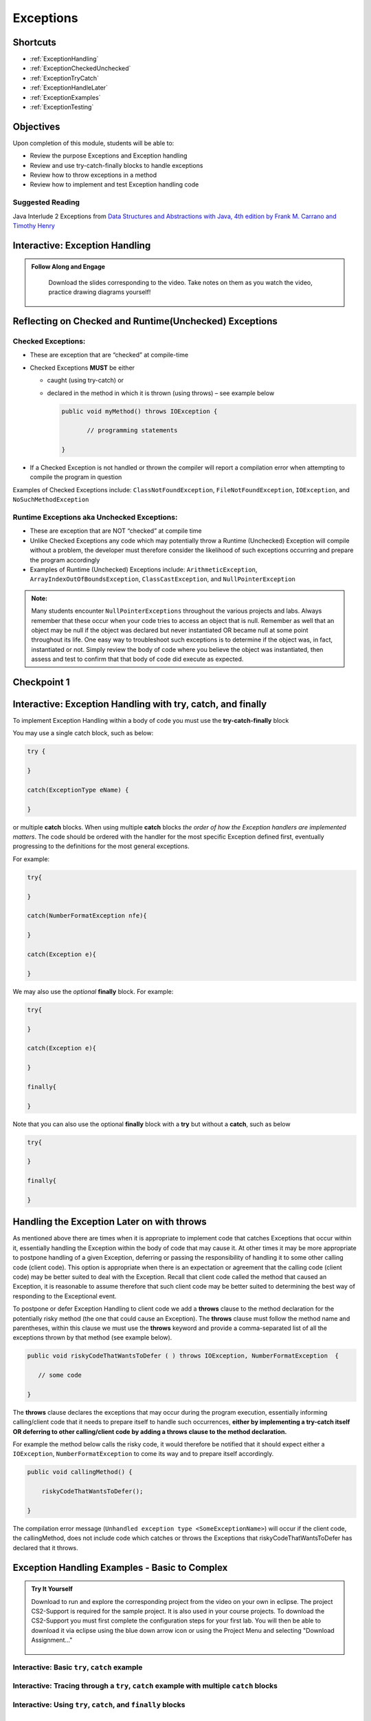 .. This file is part of the OpenDSA eTextbook project. See
.. http://opendsa.org for more details.
.. Copyright (c) 2012-2020 by the OpenDSA Project Contributors, and
.. distributed under an MIT open source license.

.. avmetadata::
   :author: Molly Domino

Exceptions
==========

..
Shortcuts
---------

- :ref:`ExceptionHandling`
- :ref:`ExceptionCheckedUnchecked`
- :ref:`ExceptionTryCatch`
- :ref:`ExceptionHandleLater`
- :ref:`ExceptionExamples`
- :ref:`ExceptionTesting`


Objectives
----------

Upon completion of this module, students will be able to:

* Review the purpose Exceptions and Exception handling
* Review and use try-catch-finally blocks to handle exceptions
* Review how to throw exceptions in a method
* Review how to implement and test Exception handling code

Suggested Reading
~~~~~~~~~~~~~~~~~

Java Interlude 2 Exceptions from  `Data Structures and Abstractions with Java, 4th edition  by Frank M. Carrano and Timothy Henry <https://www.amazon.com/Data-Structures-Abstractions-Java-4th/dp/0133744051/ref=sr_1_1?ie=UTF8&qid=1433699101&sr=8-1&keywords=Data+Structures+and+Abstractions+with+Java>`_

.. _ExceptionHandling: 

Interactive: Exception Handling
-------------------------------

.. admonition:: Follow Along and Engage

    Download the slides corresponding to the video. Take notes on them as you watch the video, practice drawing diagrams yourself!


   .. raw:: html


      <a href="https://courses.cs.vt.edu/cs2114/SWDesignAndDataStructs/course-notes/IntroToExceptions.pdf" target="_blank">
         <img src="https://courses.cs.vt.edu/cs2114/opendsa/icons/projector-screen.png" width="32" height="32">
         Video Slides IntroToExceptions.pdf</img>
      </a>
      <br>
      

.. raw:: html

    <center>
    <iframe type="text/javascript" src='https://cdnapisec.kaltura.com/p/2375811/embedPlaykitJs/uiconf_id/52883092?iframeembed=true&entry_id=1_yrzfgb35' style="width: 960px; height: 395px" allowfullscreen webkitallowfullscreen mozAllowFullScreen allow="autoplay *; fullscreen *; encrypted-media *" frameborder="0"></iframe> 
    </center>

.. _ExceptionCheckedUnchecked: 

Reflecting on Checked and Runtime(Unchecked) Exceptions
-------------------------------------------------------

Checked Exceptions:
~~~~~~~~~~~~~~~~~~~

* These are exception that are “checked” at compile-time
* Checked Exceptions **MUST** be either

  * caught (using try-catch) or
  * declared in the method in which it is thrown (using throws) – see example
    below

    .. code-block:: java
    
       public void myMethod() throws IOException {
    
              // programming statements
    
       }

* If a Checked Exception is not handled or thrown the compiler will report a compilation error when attempting to compile the program in question

Examples of Checked Exceptions include: ``ClassNotFoundException``,
``FileNotFoundException``, ``IOException``, and ``NoSuchMethodException``


Runtime Exceptions aka Unchecked Exceptions:
~~~~~~~~~~~~~~~~~~~~~~~~~~~~~~~~~~~~~~~~~~~~

* These are exception that are NOT “checked” at compile time
* Unlike Checked Exceptions any code which may potentially throw a Runtime (Unchecked) Exception will compile without a problem, the developer must therefore consider the likelihood of such exceptions occurring and prepare the program accordingly
* Examples of Runtime (Unchecked) Exceptions include: ``ArithmeticException``, ``ArrayIndexOutOfBoundsException``, ``ClassCastException``, and ``NullPointerException``


.. admonition:: Note:

    Many students encounter ``NullPointerExceptions`` throughout the various projects and labs.  Always remember that these occur when your code tries to access an object that is null.  Remember as well that an object may be null if the object was declared but never instantiated OR became null at some point throughout its life.  One easy way to troubleshoot such exceptions is to determine if the object was, in fact, instantiated or not.  Simply review the body of code where you believe the object was instantiated, then assess and test to confirm that that body of code did execute as expected.

Checkpoint 1
------------

.. avembed:: Exercises/SWDesignAndDataStructs/ExceptionsCheckpoint1Summ.html ka
   :long_name: Checkpoint 1

.. _ExceptionTryCatch: 

Interactive: Exception Handling with try, catch, and finally 
------------------------------------------------------------

.. raw:: html

    <center>
    <iframe type="text/javascript" src='https://cdnapisec.kaltura.com/p/2375811/embedPlaykitJs/uiconf_id/52883092?iframeembed=true&entry_id=1_1n6iavk9' style="width: 960px; height: 395px" allowfullscreen webkitallowfullscreen mozAllowFullScreen allow="autoplay *; fullscreen *; encrypted-media *" frameborder="0"></iframe> 
    </center>

.. _ExceptionHandleNow: 


To implement Exception Handling within a body of code you must use the **try-catch-finally** block

You may use a single catch block, such as below:

.. code-block:: java

   try {

   }

   catch(ExceptionType eName) {

   }


or multiple **catch** blocks. When using multiple **catch** blocks *the order of how the Exception handlers are implemented matters*. The code should be ordered with the handler for the most specific Exception defined first, eventually progressing to the definitions for the most general exceptions.

For example:

.. code-block:: java

   try{

   }

   catch(NumberFormatException nfe){

   }

   catch(Exception e){

   }

We may also use the *optional* **finally** block.  For example:

.. code-block:: java

   try{

   }

   catch(Exception e){

   }

   finally{

   }


Note that you can also use the optional **finally** block with a **try** but without a **catch**, such as below

.. code-block:: java

   try{

   }

   finally{

   }

.. _ExceptionHandleLater:

Handling the Exception Later on with throws
-------------------------------------------

As mentioned above there are times when it is appropriate to implement code
that catches Exceptions that occur within it, essentially handling the Exception
within the body of code that may cause it.  At other times it may be more
appropriate to postpone handling of a given Exception, deferring or passing the
responsibility of handling it to some other calling code (client code).
This option is appropriate when there is an expectation or agreement that the
calling code (client code) may be better suited to deal with the Exception.
Recall that client code called the method that caused an Exception, it is
reasonable to assume therefore that such client code may be better suited to
determining the best way of responding to the Exceptional event.

To postpone or defer Exception Handling to client code we add a **throws**
clause to the method declaration for the potentially risky method (the one that
could cause an Exception).   The **throws** clause must follow the method name
and parentheses, within this clause we must use the **throws** keyword and
provide a comma-separated list of all the exceptions thrown by that method
(see example below).

.. code-block:: java

   public void riskyCodeThatWantsToDefer ( ) throws IOException, NumberFormatException  {

      // some code

   }

The **throws** clause declares the exceptions that may occur during the program
execution, essentially informing calling/client code that it needs to prepare
itself to handle such occurrences, **either by implementing a try-catch itself
OR deferring to other calling/client code by adding a throws clause to the
method declaration.**

For example the method below calls the risky code, it would therefore be
notified that it should expect either a ``IOException``,
``NumberFormatException`` to come its way and to prepare itself accordingly.


.. code-block:: java

    public void callingMethod() {
    
        riskyCodeThatWantsToDefer();
    
    }

The compilation error message (``Unhandled exception type <SomeExceptionName>``) will
occur if the client code, the callingMethod,  does not include code which
catches or throws the Exceptions that riskyCodeThatWantsToDefer has declared
that it throws.

.. _ExceptionExamples: 

Exception Handling Examples - Basic to Complex
----------------------------------------------

.. admonition:: Try It Yourself

 
    Download to run and explore the corresponding project from the video on your own in eclipse. The project CS2-Support is required for the sample project.  It is also used in your course projects. To download the CS2-Support you must first complete the configuration steps for your first lab. You will then be able to download it via eclipse using the blue down arrow icon or using the Project Menu and selecting "Download Assignment..."

   
   
      .. raw:: html
   
         <a href="https://courses.cs.vt.edu/cs2114/SWDesignAndDataStructs/examples/eclipse/exExceptionHandlingWithThrow.zip"  target="_blank">
         <img src="https://courses.cs.vt.edu/cs2114/opendsa/icons/icons8-java60.png" width="32" height="32">
         exExceptionHandlingWithThrow.zip</img>
         </a>


Interactive: Basic ``try``, ``catch`` example
~~~~~~~~~~~~~~~~~~~~~~~~~~~~~~~~~~~~~~~~~~~~~

.. raw:: html

    <center>
    <iframe type="text/javascript" src='https://cdnapisec.kaltura.com/p/2375811/embedPlaykitJs/uiconf_id/52883092?iframeembed=true&entry_id=1_s522xzgi' style="width: 960px; height: 395px" allowfullscreen webkitallowfullscreen mozAllowFullScreen allow="autoplay *; fullscreen *; encrypted-media *" frameborder="0"></iframe> 
    </center>

Interactive: Tracing through a ``try``, ``catch`` example with multiple ``catch`` blocks
~~~~~~~~~~~~~~~~~~~~~~~~~~~~~~~~~~~~~~~~~~~~~~~~~~~~~~~~~~~~~~~~~~~~~~~~~~~~~~~~~~~~~~~~

.. raw:: html

    <center>
    <iframe type="text/javascript" src='https://cdnapisec.kaltura.com/p/2375811/embedPlaykitJs/uiconf_id/52883092?iframeembed=true&entry_id=1_dlgt02u2' style="width: 960px; height: 395px" allowfullscreen webkitallowfullscreen mozAllowFullScreen allow="autoplay *; fullscreen *; encrypted-media *" frameborder="0"></iframe> 
    </center>

Interactive: Using ``try``, ``catch``, and ``finally`` blocks
~~~~~~~~~~~~~~~~~~~~~~~~~~~~~~~~~~~~~~~~~~~~~~~~~~~~~~~~~~~~~

.. raw:: html

     <center>
     <iframe type="text/javascript" src='https://cdnapisec.kaltura.com/p/2375811/embedPlaykitJs/uiconf_id/52883092?iframeembed=true&entry_id=1_kth4nto9' style="width: 960px; height: 395px" allowfullscreen webkitallowfullscreen mozAllowFullScreen allow="autoplay *; fullscreen *; encrypted-media *" frameborder="0"></iframe> 
     </center>

.. _ExceptionTesting:

Implementing and Testing Exceptions
-----------------------------------

**"If you throw exceptions in your methods, then you should catch them in your testing"**

For this course we will **mostly** adopt the exception handling approach that uses **try-catch blocks** in combination with the throw statement.

When implementing methods with exception-prone code you are to implement code within your methods which checks for unusual conditions (possible exception events) **BEFORE** allowing the execution of risky code (code which may throw an exception).  You must then implement ``try-catch blocks`` within test classes to confirm that the correct Exceptions were thrown by the failing code.  Within test classes you must also create the necessary conditions for the exceptions to be thrown.

Note that these checks could be accomplished through the use of ``try-catch`` blocks or conditional statements (for example the ``if`` statement).

Your code should function as follows:

* If the checks pass then code execution should proceed normally, allowing the exception-prone code to execute
* If the checks fail then the method should **throw an Exception** intentionally


Throwing an Exception
~~~~~~~~~~~~~~~~~~~~~

Any code has the ability to throw an exception under the right conditions.
You may intentionally throw an exception with the throw statement.  You may
throw any of the many exceptions that exist, or more specifically, any of the
classes that are descendants of the Throwable class.

If necessary you may also create your own custom exception classes to cater for
unexpected scenarios not already catered for by the standard Java exception
classes.

To throw an exception you must provide the throw statement an
instance of a **throwable** object.

For example if you wished to throw just a general exception you could use the
following statement:

.. code-block:: java

    throw new Exception();

If, on the other hand, you wished to throw a specific exception, such as a ``NumberFormatException``, you could use the following statement:

.. code-block:: java

   throw new NumberFormatException();

   // or

   throw new NumberFormatException( "this is some message" );

All that is required is an understanding of the Constructors available for the exception you wish to throw.

Examples
""""""""

The following ``MyCalculator`` class provides client code with access to the
methods ``sum()`` and ``div()``.  Both ``add()`` and ``div()`` each accept two
String parameters representing two integers.  The ``add()`` method returns the
result of adding the ``int`` equivalent of the two parameters while the
``div()`` method returns the result of dividing the ``int`` equivalent of the
two parameters.

.. code-block:: java

   public class MyCalculator {

    public int sum(String num1String, String num2String) {
        int sum = 0;
        try {
            int num1 = Integer.parseInt(num1String);
            int num2 = Integer.parseInt(num2String);

            sum = num1 + num2;
        }
        catch (NumberFormatException nfe) {
            throw new NumberFormatException();
        }
        return sum;
    }


    public int div(String num1String, String num2String) {
        int div = 0;
        try {
            int num1 = Integer.parseInt(num1String);
            int num2 = Integer.parseInt(num2String);
            div = num1 / num2;
        }
        catch (NumberFormatException nfe) {
            throw new NumberFormatException();
        }
        catch (ArithmeticException ae) {
            throw new ArithmeticException();
        }
        return div;
    }

   }


Review the MyCalculator class using the code example above. Note how the class uses the statements:

.. code-block:: java

    throw new NumberFormatException();

And

.. code-block:: java

    throw new ArithmeticException();

To intentionally throw each Exception when appropriate.

When writing your test class you must therefore use a try-catch block to check
if your method code has thrown the right exception. In your try block, you
should call the method that results in an exception being thrown. The catch
block should catch the exception thrown. You must then assert that the
exception exists, is the correct exception, and (if applicable) contains
the correct message.

Observe the partially implemented test class ``MyCalculatorTest``.
This class will be used to evaluate the MyCalculator class to determine if the
class threw the correct exception for each test case.

Note how the test class adopts the approach described above, declaring an
exception object that matches the exception being tested.  Initially this
exception object is set to null and only updated within the catch block.

.. code-block:: java

   public class MyCalculatorTest extends student.TestCase {

       MyCalculator calc;

       public void setUp() {
           calc = new MyCalculator();
       }


       /**
        * Tests to ensure Sum throws a NumberFormatException
        * if the first parameter is not a number
        */
       public void testSumNFEException() {
           NumberFormatException myNFE = null;

           try {
               calc.sum("2hello", "3");
           }
           catch (NumberFormatException nfe) {
               myNFE = nfe;
           }
           assertNotNull(myNFE);
       }


       /**
        * Tests to determine if div throws an ArithmeticException
        * if one of the parameters is 0
        */
       public void testDivArithException() {
           ArithmeticException myAE = null;
           try {
               calc.div("2", "0");
           }
           catch (ArithmeticException ae) {
               myAE = ae;
           }
           assertNotNull(myAE);
       }

   }


Checkpoint 2
------------

.. avembed:: Exercises/SWDesignAndDataStructs/ExceptionsCheckpoint2Summ.html ka
   :long_name: Checkpoint 2
